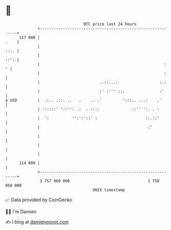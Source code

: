* 👋

#+begin_example
                                     BTC price last 24 hours                    
                 +------------------------------------------------------------+ 
         117 000 |                                                       .    | 
                 |                                                       :::. | 
                 |                                                       ::':.| 
                 |                                                      :   ' | 
                 |                                                      :     | 
                 |                          ..::...:                  :.:     | 
                 |                          :' :''' ::.               :'      | 
   $ USD         |  .:.. .::. ..   .    .. .'         ':::.. ...:    .'       | 
                 | ':::::' '::'': .:  . ::::              ::'' ':. . :        | 
                 |  ':          '':':'::' :                     ::.::'        | 
                 |                                               :'           | 
                 |                                                            | 
                 |                                                            | 
                 |                                                            | 
         114 000 |                                                            | 
                 +------------------------------------------------------------+ 
                  1 757 960 000                                  1 758 050 000  
                                         UNIX timestamp                         
#+end_example
📈 Data provided by CoinGecko

🧑‍💻 I'm Damien

✍️ I blog at [[https://www.damiengonot.com][damiengonot.com]]
